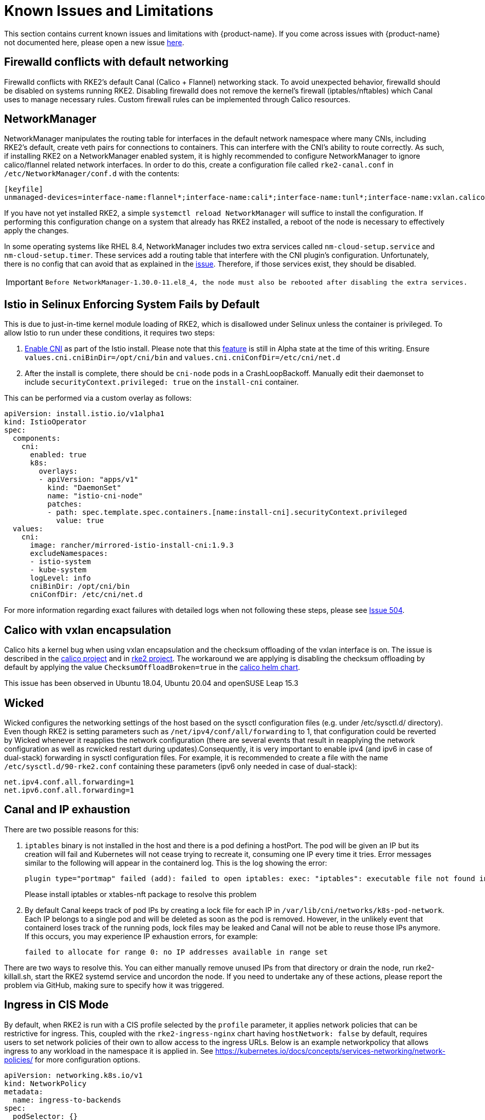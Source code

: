 = Known Issues and Limitations

This section contains current known issues and limitations with {product-name}. If you come across issues with {product-name} not documented here, please open a new issue https://github.com/rancher/rke2/issues[here].

== Firewalld conflicts with default networking

Firewalld conflicts with RKE2's default Canal (Calico + Flannel) networking stack. To avoid unexpected behavior, firewalld should be disabled on systems running RKE2. Disabling firewalld does not remove the kernel's firewall (iptables/nftables) which Canal uses to manage necessary rules. Custom firewall rules can be implemented through Calico resources.

== NetworkManager

NetworkManager manipulates the routing table for interfaces in the default network namespace where many CNIs, including RKE2's default, create veth pairs for connections to containers. This can interfere with the CNI's ability to route correctly. As such, if installing RKE2 on a NetworkManager enabled system, it is highly recommended to configure NetworkManager to ignore calico/flannel related network interfaces. In order to do this, create a configuration file called `rke2-canal.conf` in `/etc/NetworkManager/conf.d` with the contents:

[,bash]
----
[keyfile]
unmanaged-devices=interface-name:flannel*;interface-name:cali*;interface-name:tunl*;interface-name:vxlan.calico;interface-name:vxlan-v6.calico;interface-name:wireguard.cali;interface-name:wg-v6.cali
----

If you have not yet installed RKE2, a simple `systemctl reload NetworkManager` will suffice to install the configuration. If performing this configuration change on a system that already has RKE2 installed, a reboot of the node is necessary to effectively apply the changes.

In some operating systems like RHEL 8.4, NetworkManager includes two extra services called `nm-cloud-setup.service` and `nm-cloud-setup.timer`.  These services add a routing table that interfere with the CNI plugin's configuration. Unfortunately, there is no config that can avoid that as explained in the https://github.com/rancher/rke2/issues/1053[issue]. Therefore, if those services exist, they should be disabled.

[IMPORTANT]
====
  Before NetworkManager-1.30.0-11.el8_4, the node must also be rebooted after disabling the extra services.
====


== Istio in Selinux Enforcing System Fails by Default

This is due to just-in-time kernel module loading of RKE2, which is disallowed under Selinux unless the container is privileged. To allow Istio to run under these conditions, it requires two steps:

. https://istio.io/latest/docs/setup/additional-setup/cni/[Enable CNI] as part of the Istio install. Please note that this https://istio.io/latest/about/feature-stages/[feature] is still in Alpha state at the time of this writing.
Ensure `values.cni.cniBinDir=/opt/cni/bin` and `values.cni.cniConfDir=/etc/cni/net.d`
. After the install is complete, there should be `cni-node` pods in a CrashLoopBackoff. Manually edit their daemonset to include `securityContext.privileged: true` on the `install-cni` container.

This can be performed via a custom overlay as follows:

[,yaml]
----
apiVersion: install.istio.io/v1alpha1
kind: IstioOperator
spec:
  components:
    cni:
      enabled: true
      k8s:
        overlays:
        - apiVersion: "apps/v1"
          kind: "DaemonSet"
          name: "istio-cni-node"
          patches:
          - path: spec.template.spec.containers.[name:install-cni].securityContext.privileged
            value: true
  values:
    cni:
      image: rancher/mirrored-istio-install-cni:1.9.3
      excludeNamespaces:
      - istio-system
      - kube-system
      logLevel: info
      cniBinDir: /opt/cni/bin
      cniConfDir: /etc/cni/net.d
----

For more information regarding exact failures with detailed logs when not following these steps, please see https://github.com/rancher/rke2/issues/504[Issue 504].

== Calico with vxlan encapsulation

Calico hits a kernel bug when using vxlan encapsulation and the checksum offloading of the vxlan interface is on. The issue is described in the https://github.com/projectcalico/calico/issues/4865[calico project] and in https://github.com/rancher/rke2/issues/1541[rke2 project]. The workaround we are applying is disabling the checksum offloading by default by applying the value `ChecksumOffloadBroken=true` in the https://github.com/rancher/rke2-charts/blob/main/charts/rke2-calico/rke2-calico/v3.25.001/values.yaml#L75-L76[calico helm chart].

This issue has been observed in Ubuntu 18.04, Ubuntu 20.04 and openSUSE Leap 15.3

== Wicked

Wicked configures the networking settings of the host based on the sysctl configuration files (e.g. under /etc/sysctl.d/ directory). Even though RKE2 is setting parameters such as `/net/ipv4/conf/all/forwarding` to 1, that configuration could be reverted by Wicked whenever it reapplies the network configuration (there are several events that result in reapplying the network configuration as well as rcwicked restart during updates).Consequently, it is very important to enable ipv4 (and ipv6 in case of dual-stack) forwarding in sysctl configuration files. For example, it is recommended to create a file with the name `/etc/sysctl.d/90-rke2.conf` containing these parameters (ipv6 only needed in case of dual-stack):

[,bash]
----
net.ipv4.conf.all.forwarding=1
net.ipv6.conf.all.forwarding=1
----

== Canal and IP exhaustion

There are two possible reasons for this:

. `iptables` binary is not installed in the host and there is a pod defining a hostPort. The pod will be given an IP but its creation will fail and Kubernetes will not cease trying to recreate it, consuming one IP every time it tries. Error messages similar to the following will appear in the containerd log. This is the log showing the error:
+
[,console]
----
plugin type="portmap" failed (add): failed to open iptables: exec: "iptables": executable file not found in $PATH
----
+
Please install iptables or xtables-nft package to resolve this problem

. By default Canal keeps track of pod IPs by creating a lock file for each IP in `/var/lib/cni/networks/k8s-pod-network`. Each IP belongs to a single pod and will be deleted as soon as the pod is removed. However, in the unlikely event that containerd loses track of the running pods, lock files may be leaked and Canal will not be able to reuse those IPs anymore. If this occurs, you may experience IP exhaustion errors, for example:
+
[,console]
----
failed to allocate for range 0: no IP addresses available in range set
----

There are two ways to resolve this. You can either manually remove unused IPs from that directory or drain the node, run rke2-killall.sh, start the RKE2 systemd service and uncordon the node. If you need to undertake any of these actions, please report the problem via GitHub, making sure to specify how it was triggered.

== Ingress in CIS Mode

By default, when RKE2 is run with a CIS profile selected by the `profile` parameter, it applies network policies that can be restrictive for ingress. This, coupled with the `rke2-ingress-nginx` chart having `hostNetwork: false` by default, requires users to set network policies of their own to allow access to the ingress URLs. Below is an example networkpolicy that allows ingress to any workload in the namespace it is applied in. See https://kubernetes.io/docs/concepts/services-networking/network-policies/ for more configuration options.

[,yaml]
----
apiVersion: networking.k8s.io/v1
kind: NetworkPolicy
metadata:
  name: ingress-to-backends
spec:
  podSelector: {}
  ingress:
  - from:
    - namespaceSelector:
        matchLabels:
          kubernetes.io/metadata.name: kube-system
      podSelector:
        matchLabels:
          app.kubernetes.io/name: rke2-ingress-nginx
  policyTypes:
  - Ingress
----

For more information, refer to comments on https://github.com/rancher/rke2/issues/3195.

[#hardened-125]
== Upgrading Hardened Clusters from v1.24.x to v1.25.x

Kubernetes removed PodSecurityPolicy from v1.25 in favor of Pod Security Standards. You can read more about PSS in the https://kubernetes.io/docs/concepts/security/pod-security-standards/[upstream documentation]. For RKE2, there are some manual steps that must be taken if the `profile` flag has been set on the nodes.

. On all nodes, update the `profile` value to `cis-1.23`, but do not restart or upgrade RKE2 yet.
. Perform the upgrade as normal. If using xref:upgrade/automated_upgrade.adoc[Automated Upgrades], ensure that the namespace where the `system-upgrade-controller` pod is running in is setup to be privileged in accordance with the https://kubernetes.io/docs/concepts/security/pod-security-admission/#pod-security-levels[Pod Security levels]:
+
[,yaml]
----
apiVersion: v1
kind: Namespace
metadata:
  name: system-upgrade
  labels:
 # This value must be privileged for the controller to run successfully.
 pod-security.kubernetes.io/enforce: privileged
 pod-security.kubernetes.io/enforce-version: v1.25
 # We are setting these to our _desired_ `enforce` level, but note that these below values can be any of the available options.
 pod-security.kubernetes.io/audit: privileged
 pod-security.kubernetes.io/audit-version: v1.25
 pod-security.kubernetes.io/warn: privileged
 pod-security.kubernetes.io/warn-version: v1.25
----
